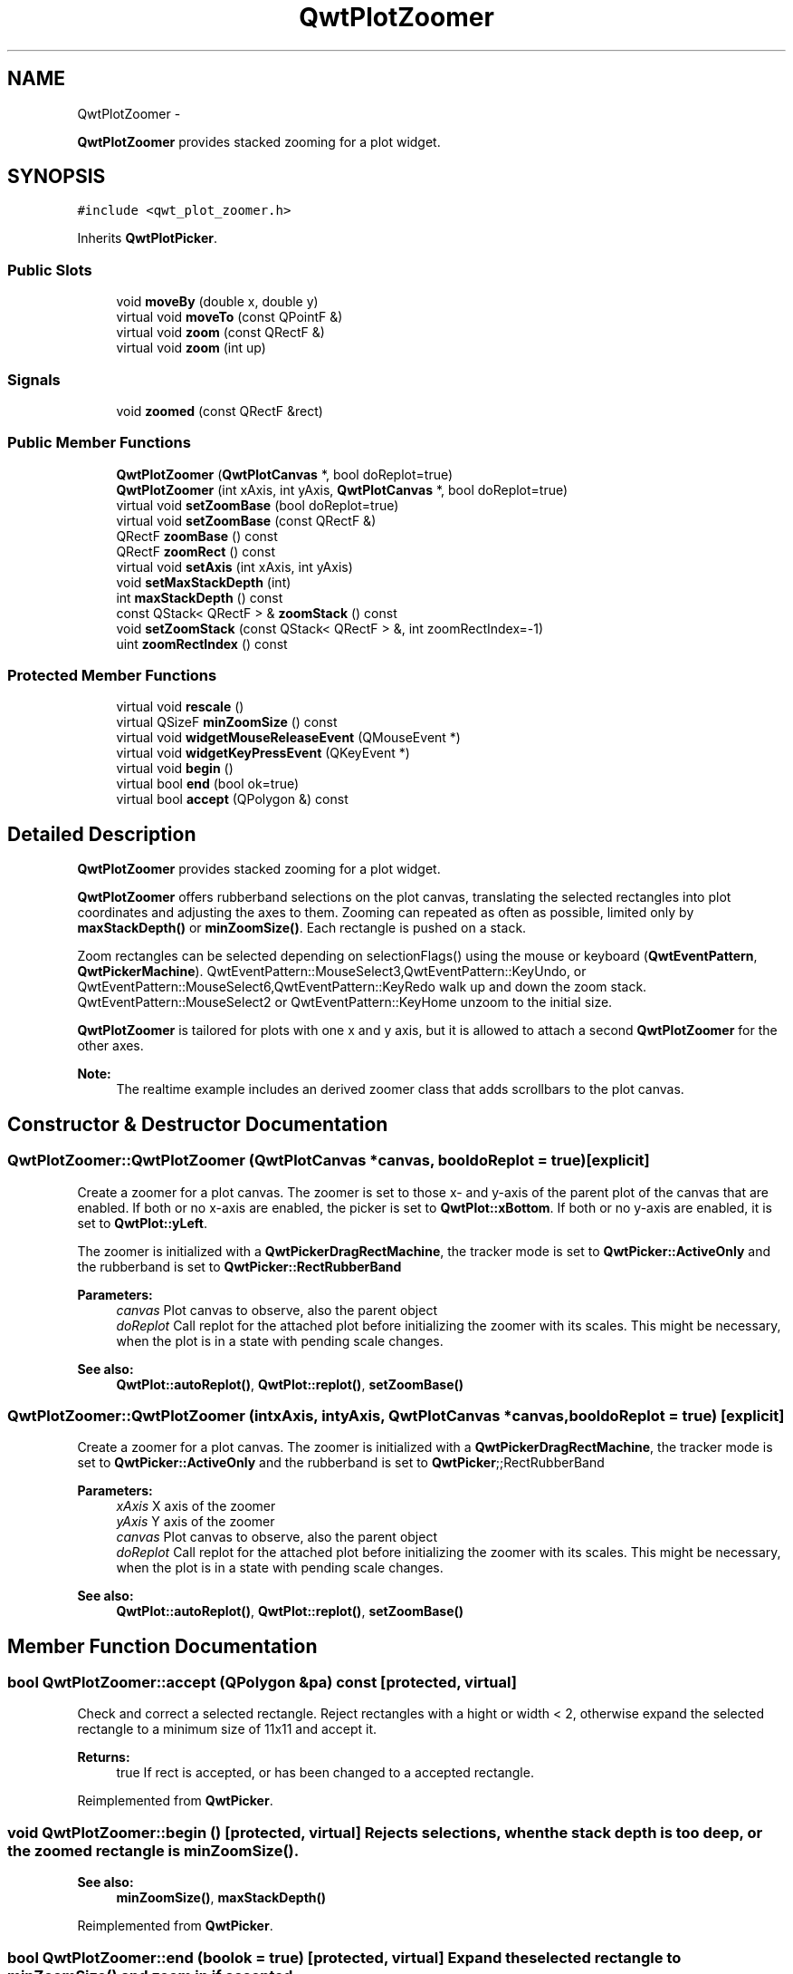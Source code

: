 .TH "QwtPlotZoomer" 3 "Fri Apr 15 2011" "Version 6.0.0" "Qwt User's Guide" \" -*- nroff -*-
.ad l
.nh
.SH NAME
QwtPlotZoomer \- 
.PP
\fBQwtPlotZoomer\fP provides stacked zooming for a plot widget.  

.SH SYNOPSIS
.br
.PP
.PP
\fC#include <qwt_plot_zoomer.h>\fP
.PP
Inherits \fBQwtPlotPicker\fP.
.SS "Public Slots"

.in +1c
.ti -1c
.RI "void \fBmoveBy\fP (double x, double y)"
.br
.ti -1c
.RI "virtual void \fBmoveTo\fP (const QPointF &)"
.br
.ti -1c
.RI "virtual void \fBzoom\fP (const QRectF &)"
.br
.ti -1c
.RI "virtual void \fBzoom\fP (int up)"
.br
.in -1c
.SS "Signals"

.in +1c
.ti -1c
.RI "void \fBzoomed\fP (const QRectF &rect)"
.br
.in -1c
.SS "Public Member Functions"

.in +1c
.ti -1c
.RI "\fBQwtPlotZoomer\fP (\fBQwtPlotCanvas\fP *, bool doReplot=true)"
.br
.ti -1c
.RI "\fBQwtPlotZoomer\fP (int xAxis, int yAxis, \fBQwtPlotCanvas\fP *, bool doReplot=true)"
.br
.ti -1c
.RI "virtual void \fBsetZoomBase\fP (bool doReplot=true)"
.br
.ti -1c
.RI "virtual void \fBsetZoomBase\fP (const QRectF &)"
.br
.ti -1c
.RI "QRectF \fBzoomBase\fP () const "
.br
.ti -1c
.RI "QRectF \fBzoomRect\fP () const "
.br
.ti -1c
.RI "virtual void \fBsetAxis\fP (int xAxis, int yAxis)"
.br
.ti -1c
.RI "void \fBsetMaxStackDepth\fP (int)"
.br
.ti -1c
.RI "int \fBmaxStackDepth\fP () const "
.br
.ti -1c
.RI "const QStack< QRectF > & \fBzoomStack\fP () const "
.br
.ti -1c
.RI "void \fBsetZoomStack\fP (const QStack< QRectF > &, int zoomRectIndex=-1)"
.br
.ti -1c
.RI "uint \fBzoomRectIndex\fP () const "
.br
.in -1c
.SS "Protected Member Functions"

.in +1c
.ti -1c
.RI "virtual void \fBrescale\fP ()"
.br
.ti -1c
.RI "virtual QSizeF \fBminZoomSize\fP () const "
.br
.ti -1c
.RI "virtual void \fBwidgetMouseReleaseEvent\fP (QMouseEvent *)"
.br
.ti -1c
.RI "virtual void \fBwidgetKeyPressEvent\fP (QKeyEvent *)"
.br
.ti -1c
.RI "virtual void \fBbegin\fP ()"
.br
.ti -1c
.RI "virtual bool \fBend\fP (bool ok=true)"
.br
.ti -1c
.RI "virtual bool \fBaccept\fP (QPolygon &) const "
.br
.in -1c
.SH "Detailed Description"
.PP 
\fBQwtPlotZoomer\fP provides stacked zooming for a plot widget. 

\fBQwtPlotZoomer\fP offers rubberband selections on the plot canvas, translating the selected rectangles into plot coordinates and adjusting the axes to them. Zooming can repeated as often as possible, limited only by \fBmaxStackDepth()\fP or \fBminZoomSize()\fP. Each rectangle is pushed on a stack.
.PP
Zoom rectangles can be selected depending on selectionFlags() using the mouse or keyboard (\fBQwtEventPattern\fP, \fBQwtPickerMachine\fP). QwtEventPattern::MouseSelect3,QwtEventPattern::KeyUndo, or QwtEventPattern::MouseSelect6,QwtEventPattern::KeyRedo walk up and down the zoom stack. QwtEventPattern::MouseSelect2 or QwtEventPattern::KeyHome unzoom to the initial size.
.PP
\fBQwtPlotZoomer\fP is tailored for plots with one x and y axis, but it is allowed to attach a second \fBQwtPlotZoomer\fP for the other axes.
.PP
\fBNote:\fP
.RS 4
The realtime example includes an derived zoomer class that adds scrollbars to the plot canvas. 
.RE
.PP

.SH "Constructor & Destructor Documentation"
.PP 
.SS "QwtPlotZoomer::QwtPlotZoomer (\fBQwtPlotCanvas\fP *canvas, booldoReplot = \fCtrue\fP)\fC [explicit]\fP"
.PP
Create a zoomer for a plot canvas. The zoomer is set to those x- and y-axis of the parent plot of the canvas that are enabled. If both or no x-axis are enabled, the picker is set to \fBQwtPlot::xBottom\fP. If both or no y-axis are enabled, it is set to \fBQwtPlot::yLeft\fP.
.PP
The zoomer is initialized with a \fBQwtPickerDragRectMachine\fP, the tracker mode is set to \fBQwtPicker::ActiveOnly\fP and the rubberband is set to \fBQwtPicker::RectRubberBand\fP
.PP
\fBParameters:\fP
.RS 4
\fIcanvas\fP Plot canvas to observe, also the parent object 
.br
\fIdoReplot\fP Call replot for the attached plot before initializing the zoomer with its scales. This might be necessary, when the plot is in a state with pending scale changes.
.RE
.PP
\fBSee also:\fP
.RS 4
\fBQwtPlot::autoReplot()\fP, \fBQwtPlot::replot()\fP, \fBsetZoomBase()\fP 
.RE
.PP

.SS "QwtPlotZoomer::QwtPlotZoomer (intxAxis, intyAxis, \fBQwtPlotCanvas\fP *canvas, booldoReplot = \fCtrue\fP)\fC [explicit]\fP"
.PP
Create a zoomer for a plot canvas. The zoomer is initialized with a \fBQwtPickerDragRectMachine\fP, the tracker mode is set to \fBQwtPicker::ActiveOnly\fP and the rubberband is set to \fBQwtPicker\fP;;RectRubberBand
.PP
\fBParameters:\fP
.RS 4
\fIxAxis\fP X axis of the zoomer 
.br
\fIyAxis\fP Y axis of the zoomer 
.br
\fIcanvas\fP Plot canvas to observe, also the parent object 
.br
\fIdoReplot\fP Call replot for the attached plot before initializing the zoomer with its scales. This might be necessary, when the plot is in a state with pending scale changes.
.RE
.PP
\fBSee also:\fP
.RS 4
\fBQwtPlot::autoReplot()\fP, \fBQwtPlot::replot()\fP, \fBsetZoomBase()\fP 
.RE
.PP

.SH "Member Function Documentation"
.PP 
.SS "bool QwtPlotZoomer::accept (QPolygon &pa) const\fC [protected, virtual]\fP"
.PP
Check and correct a selected rectangle. Reject rectangles with a hight or width < 2, otherwise expand the selected rectangle to a minimum size of 11x11 and accept it.
.PP
\fBReturns:\fP
.RS 4
true If rect is accepted, or has been changed to a accepted rectangle. 
.RE
.PP

.PP
Reimplemented from \fBQwtPicker\fP.
.SS "void QwtPlotZoomer::begin ()\fC [protected, virtual]\fP"Rejects selections, when the stack depth is too deep, or the zoomed rectangle is \fBminZoomSize()\fP.
.PP
\fBSee also:\fP
.RS 4
\fBminZoomSize()\fP, \fBmaxStackDepth()\fP 
.RE
.PP

.PP
Reimplemented from \fBQwtPicker\fP.
.SS "bool QwtPlotZoomer::end (boolok = \fCtrue\fP)\fC [protected, virtual]\fP"Expand the selected rectangle to \fBminZoomSize()\fP and zoom in if accepted.
.PP
\fBSee also:\fP
.RS 4
\fBaccept()\fP, \fBminZoomSize()\fP 
.RE
.PP

.PP
Reimplemented from \fBQwtPlotPicker\fP.
.SS "int QwtPlotZoomer::maxStackDepth () const"\fBReturns:\fP
.RS 4
Maximal depth of the zoom stack. 
.RE
.PP
\fBSee also:\fP
.RS 4
\fBsetMaxStackDepth()\fP 
.RE
.PP

.SS "QSizeF QwtPlotZoomer::minZoomSize () const\fC [protected, virtual]\fP"
.PP
Limit zooming by a minimum rectangle. \fBReturns:\fP
.RS 4
\fBzoomBase()\fP.width() / 10e4, \fBzoomBase()\fP.height() / 10e4 
.RE
.PP

.SS "void QwtPlotZoomer::moveBy (doubledx, doubledy)\fC [slot]\fP"Move the current zoom rectangle.
.PP
\fBParameters:\fP
.RS 4
\fIdx\fP X offset 
.br
\fIdy\fP Y offset
.RE
.PP
\fBNote:\fP
.RS 4
The changed rectangle is limited by the zoom base 
.RE
.PP

.SS "void QwtPlotZoomer::moveTo (const QPointF &pos)\fC [virtual, slot]\fP"Move the the current zoom rectangle.
.PP
\fBParameters:\fP
.RS 4
\fIpos\fP New position
.RE
.PP
\fBSee also:\fP
.RS 4
QRectF::moveTo() 
.RE
.PP
\fBNote:\fP
.RS 4
The changed rectangle is limited by the zoom base 
.RE
.PP

.SS "void QwtPlotZoomer::rescale ()\fC [protected, virtual]\fP"Adjust the observed plot to \fBzoomRect()\fP
.PP
\fBNote:\fP
.RS 4
Initiates \fBQwtPlot::replot\fP 
.RE
.PP

.SS "void QwtPlotZoomer::setAxis (intxAxis, intyAxis)\fC [virtual]\fP"Reinitialize the axes, and set the zoom base to their scales.
.PP
\fBParameters:\fP
.RS 4
\fIxAxis\fP X axis 
.br
\fIyAxis\fP Y axis 
.RE
.PP

.PP
Reimplemented from \fBQwtPlotPicker\fP.
.SS "void QwtPlotZoomer::setMaxStackDepth (intdepth)"
.PP
Limit the number of recursive zoom operations to depth. A value of -1 set the depth to unlimited, 0 disables zooming. If the current zoom rectangle is below depth, the plot is unzoomed.
.PP
\fBParameters:\fP
.RS 4
\fIdepth\fP Maximum for the stack depth 
.RE
.PP
\fBSee also:\fP
.RS 4
\fBmaxStackDepth()\fP 
.RE
.PP
\fBNote:\fP
.RS 4
depth doesn't include the zoom base, so \fBzoomStack()\fP.count() might be \fBmaxStackDepth()\fP + 1. 
.RE
.PP

.SS "void QwtPlotZoomer::setZoomBase (booldoReplot = \fCtrue\fP)\fC [virtual]\fP"Reinitialized the zoom stack with \fBscaleRect()\fP as base.
.PP
\fBParameters:\fP
.RS 4
\fIdoReplot\fP Call replot for the attached plot before initializing the zoomer with its scales. This might be necessary, when the plot is in a state with pending scale changes.
.RE
.PP
\fBSee also:\fP
.RS 4
\fBzoomBase()\fP, \fBscaleRect()\fP \fBQwtPlot::autoReplot()\fP, \fBQwtPlot::replot()\fP. 
.RE
.PP

.SS "void QwtPlotZoomer::setZoomBase (const QRectF &base)\fC [virtual]\fP"
.PP
Set the initial size of the zoomer. base is united with the current \fBscaleRect()\fP and the zoom stack is reinitalized with it as zoom base. plot is zoomed to \fBscaleRect()\fP.
.PP
\fBParameters:\fP
.RS 4
\fIbase\fP Zoom base
.RE
.PP
\fBSee also:\fP
.RS 4
\fBzoomBase()\fP, \fBscaleRect()\fP 
.RE
.PP

.SS "void QwtPlotZoomer::setZoomStack (const QStack< QRectF > &zoomStack, intzoomRectIndex = \fC-1\fP)"
.PP
Assign a zoom stack. In combination with other types of navigation it might be useful to modify to manipulate the complete zoom stack.
.PP
\fBParameters:\fP
.RS 4
\fIzoomStack\fP New zoom stack 
.br
\fIzoomRectIndex\fP Index of the current position of zoom stack. In case of -1 the current position is at the top of the stack.
.RE
.PP
\fBNote:\fP
.RS 4
The zoomed signal might be emitted. 
.RE
.PP
\fBSee also:\fP
.RS 4
\fBzoomStack()\fP, \fBzoomRectIndex()\fP 
.RE
.PP

.SS "void QwtPlotZoomer::widgetKeyPressEvent (QKeyEvent *ke)\fC [protected, virtual]\fP"Qt::Key_Plus zooms in, Qt::Key_Minus zooms out one position on the zoom stack, Qt::Key_Escape zooms out to the zoom base.
.PP
Changes the current position on the stack, but doesn't pop any rectangle.
.PP
\fBNote:\fP
.RS 4
The keys codes can be changed, using \fBQwtEventPattern::setKeyPattern\fP: 3, 4, 5 
.RE
.PP

.PP
Reimplemented from \fBQwtPicker\fP.
.SS "void QwtPlotZoomer::widgetMouseReleaseEvent (QMouseEvent *me)\fC [protected, virtual]\fP"Qt::MidButton zooms out one position on the zoom stack, Qt::RightButton to the zoom base.
.PP
Changes the current position on the stack, but doesn't pop any rectangle.
.PP
\fBNote:\fP
.RS 4
The mouse events can be changed, using \fBQwtEventPattern::setMousePattern\fP: 2, 1 
.RE
.PP

.PP
Reimplemented from \fBQwtPicker\fP.
.SS "void QwtPlotZoomer::zoom (const QRectF &rect)\fC [virtual, slot]\fP"
.PP
Zoom in. Clears all rectangles above the current position of the zoom stack and pushs the normalized rect on it.
.PP
\fBNote:\fP
.RS 4
If the maximal stack depth is reached, zoom is ignored. 
.PP
The zoomed signal is emitted. 
.RE
.PP

.SS "void QwtPlotZoomer::zoom (intoffset)\fC [virtual, slot]\fP"
.PP
Zoom in or out. Activate a rectangle on the zoom stack with an offset relative to the current position. Negative values of offest will zoom out, positive zoom in. A value of 0 zooms out to the zoom base.
.PP
\fBParameters:\fP
.RS 4
\fIoffset\fP Offset relative to the current position of the zoom stack. 
.RE
.PP
\fBNote:\fP
.RS 4
The zoomed signal is emitted. 
.RE
.PP
\fBSee also:\fP
.RS 4
\fBzoomRectIndex()\fP 
.RE
.PP

.SS "QRectF QwtPlotZoomer::zoomBase () const"\fBReturns:\fP
.RS 4
Initial rectangle of the zoomer 
.RE
.PP
\fBSee also:\fP
.RS 4
\fBsetZoomBase()\fP, \fBzoomRect()\fP 
.RE
.PP

.SS "void QwtPlotZoomer::zoomed (const QRectF &rect)\fC [signal]\fP"A signal emitting the \fBzoomRect()\fP, when the plot has been zoomed in or out.
.PP
\fBParameters:\fP
.RS 4
\fIrect\fP Current zoom rectangle. 
.RE
.PP

.SS "QRectF QwtPlotZoomer::zoomRect () const"Rectangle at the current position on the zoom stack.
.PP
\fBSee also:\fP
.RS 4
\fBzoomRectIndex()\fP, \fBscaleRect()\fP. 
.RE
.PP

.SS "uint QwtPlotZoomer::zoomRectIndex () const"\fBReturns:\fP
.RS 4
Index of current position of zoom stack. 
.RE
.PP

.SS "const QStack< QRectF > & QwtPlotZoomer::zoomStack () const"Return the zoom stack. \fBzoomStack()\fP[0] is the zoom base, \fBzoomStack()\fP[1] the first zoomed rectangle.
.PP
\fBSee also:\fP
.RS 4
\fBsetZoomStack()\fP, \fBzoomRectIndex()\fP 
.RE
.PP


.SH "Author"
.PP 
Generated automatically by Doxygen for Qwt User's Guide from the source code.
